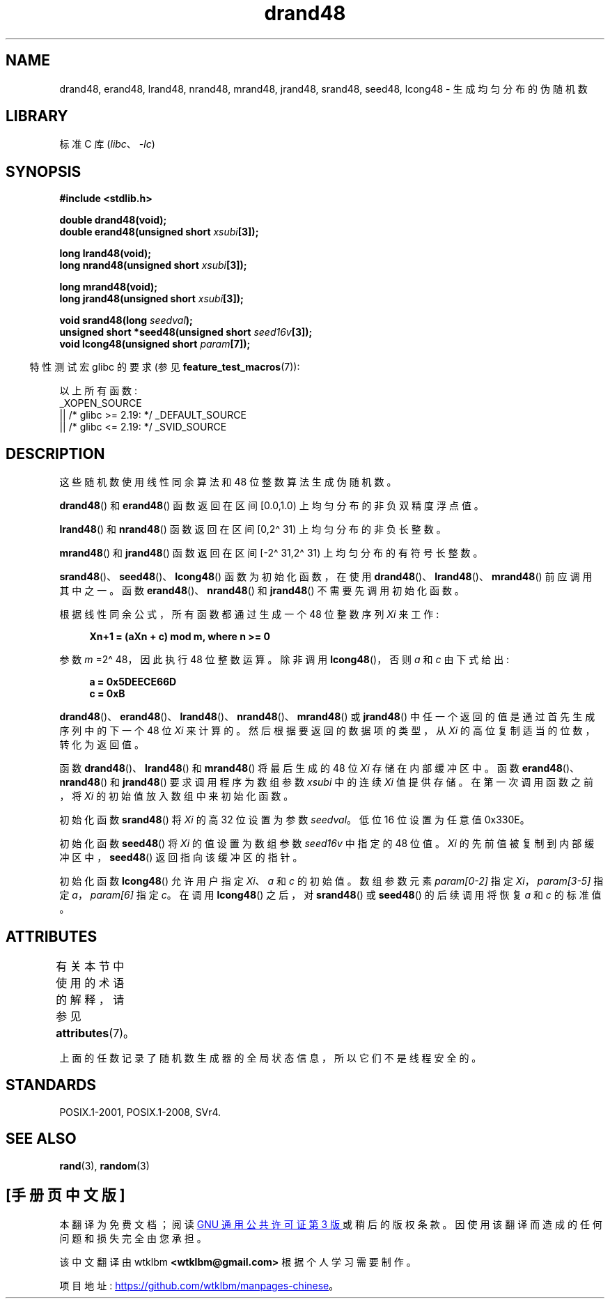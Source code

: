 .\" -*- coding: UTF-8 -*-
'\" t
.\" Copyright 1993 David Metcalfe (david@prism.demon.co.uk)
.\"
.\" SPDX-License-Identifier: Linux-man-pages-copyleft
.\"
.\" References consulted:
.\"     Linux libc source code
.\"     Lewine's _POSIX Programmer's Guide_ (O'Reilly & Associates, 1991)
.\"     386BSD man pages
.\" Modified Sat Jul 24 19:46:03 1993 by Rik Faith (faith@cs.unc.edu)
.\"*******************************************************************
.\"
.\" This file was generated with po4a. Translate the source file.
.\"
.\"*******************************************************************
.TH drand48 3 2023\-02\-10 "Linux man\-pages 6.03" 
.SH NAME
drand48, erand48, lrand48, nrand48, mrand48, jrand48, srand48, seed48,
lcong48 \- 生成均匀分布的伪随机数
.SH LIBRARY
标准 C 库 (\fIlibc\fP、\fI\-lc\fP)
.SH SYNOPSIS
.nf
\fB#include <stdlib.h>\fP
.PP
\fBdouble drand48(void);\fP
\fBdouble erand48(unsigned short \fP\fIxsubi\fP\fB[3]);\fP
.PP
\fBlong lrand48(void);\fP
\fBlong nrand48(unsigned short \fP\fIxsubi\fP\fB[3]);\fP
.PP
\fBlong mrand48(void);\fP
\fBlong jrand48(unsigned short \fP\fIxsubi\fP\fB[3]);\fP
.PP
\fBvoid srand48(long \fP\fIseedval\fP\fB);\fP
\fBunsigned short *seed48(unsigned short \fP\fIseed16v\fP\fB[3]);\fP
\fBvoid lcong48(unsigned short \fP\fIparam\fP\fB[7]);\fP
.fi
.PP
.RS -4
特性测试宏 glibc 的要求 (参见 \fBfeature_test_macros\fP(7)):
.RE
.PP
.\" .BR drand48 (),
.\" .BR erand48 (),
.\" .BR lrand48 (),
.\" .BR nrand48 (),
.\" .BR mrand48 (),
.\" .BR jrand48 (),
.\" .BR srand48 (),
.\" .BR seed48 (),
.\" .BR lcong48 ():
以上所有函数:
.nf
    _XOPEN_SOURCE
        || /* glibc >= 2.19: */ _DEFAULT_SOURCE
        || /* glibc <= 2.19: */ _SVID_SOURCE
.fi
.SH DESCRIPTION
这些随机数使用线性同余算法和 48 位整数算法生成伪随机数。
.PP
\fBdrand48\fP() 和 \fBerand48\fP() 函数返回在区间 [0.0,\1.0) 上均匀分布的非负双精度浮点值。
.PP
\fBlrand48\fP() 和 \fBnrand48\fP() 函数返回在区间 [0,\2\[ha] 31) 上均匀分布的非负长整数。
.PP
\fBmrand48\fP() 和 \fBjrand48\fP() 函数返回在区间 [\-2\[ha] 31,\2\[ha] 31) 上均匀分布的有符号长整数。
.PP
\fBsrand48\fP()、\fBseed48\fP()、\fBlcong48\fP() 函数为初始化函数，在使用
\fBdrand48\fP()、\fBlrand48\fP()、\fBmrand48\fP() 前应调用其中之一。 函数
\fBerand48\fP()、\fBnrand48\fP() 和 \fBjrand48\fP() 不需要先调用初始化函数。
.PP
根据线性同余公式，所有函数都通过生成一个 48 位整数序列 \fIXi\fP 来工作:
.PP
.in +4n
.EX
\fBXn+1 = (aXn + c) mod m, where n >= 0\fP
.EE
.in
.PP
参数 \fIm\fP =2\[ha] 48，因此执行 48 位整数运算。 除非调用 \fBlcong48\fP()，否则 \fIa\fP 和 \fIc\fP 由下式给出:
.PP
.in +4n
.EX
\fBa = 0x5DEECE66D\fP
\fBc = 0xB\fP
.EE
.in
.PP
\fBdrand48\fP()、\fBerand48\fP()、\fBlrand48\fP()、\fBnrand48\fP()、\fBmrand48\fP() 或
\fBjrand48\fP() 中任一个返回的值是通过首先生成序列中的下一个 48 位 \fIXi\fP 来计算的。 然后根据要返回的数据项的类型，从 \fIXi\fP
的高位复制适当的位数，转化为返回值。
.PP
函数 \fBdrand48\fP()、\fBlrand48\fP() 和 \fBmrand48\fP() 将最后生成的 48 位 \fIXi\fP 存储在内部缓冲区中。 函数
\fBerand48\fP()、\fBnrand48\fP() 和 \fBjrand48\fP() 要求调用程序为数组参数 \fIxsubi\fP 中的连续 \fIXi\fP
值提供存储。 在第一次调用函数之前，将 \fIXi\fP 的初始值放入数组中来初始化函数。
.PP
初始化函数 \fBsrand48\fP() 将 \fIXi\fP 的高 32 位设置为参数 \fIseedval\fP。 低位 16 位设置为任意值 0x330E。
.PP
初始化函数 \fBseed48\fP() 将 \fIXi\fP 的值设置为数组参数 \fIseed16v\fP 中指定的 48 位值。 \fIXi\fP
的先前值被复制到内部缓冲区中，\fBseed48\fP() 返回指向该缓冲区的指针。
.PP
初始化函数 \fBlcong48\fP() 允许用户指定 \fIXi\fP、\fIa\fP 和 \fIc\fP 的初始值。 数组参数元素 \fIparam[0\-2]\fP 指定
\fIXi\fP，\fIparam[3\-5]\fP 指定 \fIa\fP，\fIparam[6]\fP 指定 \fIc\fP。 在调用 \fBlcong48\fP() 之后，对
\fBsrand48\fP() 或 \fBseed48\fP() 的后续调用将恢复 \fIa\fP 和 \fIc\fP 的标准值。
.SH ATTRIBUTES
有关本节中使用的术语的解释，请参见 \fBattributes\fP(7)。
.ad l
.nh
.TS
allbox;
lbx lb lb
l l l.
Interface	Attribute	Value
T{
\fBdrand48\fP(),
\fBerand48\fP(),
\fBlrand48\fP(),
\fBnrand48\fP(),
\fBmrand48\fP(),
\fBjrand48\fP(),
\fBsrand48\fP(),
\fBseed48\fP(),
\fBlcong48\fP()
T}	Thread safety	T{
MT\-Unsafe race:drand48
T}
.TE
.hy
.ad
.sp 1
.PP
上面的任数记录了随机数生成器的全局状态信息，所以它们不是线程安全的。
.SH STANDARDS
POSIX.1\-2001, POSIX.1\-2008, SVr4.
.SH "SEE ALSO"
\fBrand\fP(3), \fBrandom\fP(3)
.PP
.SH [手册页中文版]
.PP
本翻译为免费文档；阅读
.UR https://www.gnu.org/licenses/gpl-3.0.html
GNU 通用公共许可证第 3 版
.UE
或稍后的版权条款。因使用该翻译而造成的任何问题和损失完全由您承担。
.PP
该中文翻译由 wtklbm
.B <wtklbm@gmail.com>
根据个人学习需要制作。
.PP
项目地址:
.UR \fBhttps://github.com/wtklbm/manpages-chinese\fR
.ME 。
